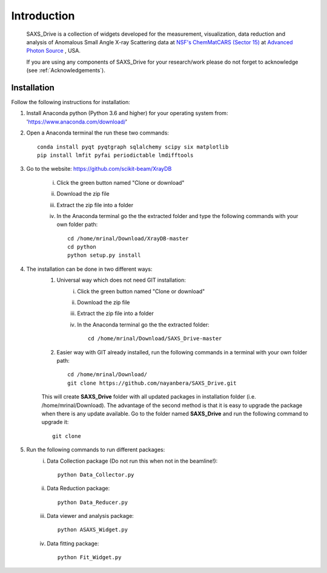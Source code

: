 .. _Introduction:

Introduction
============
    SAXS_Drive is a collection of widgets developed for the measurement, visualization, data reduction and analysis
    of Anomalous Small Angle X-ray Scattering data at `NSF's ChemMatCARS (Sector 15) <https://chemmatcars.uchicago.edu/>`_  at `Advanced Photon Source <https://www.aps.anl.gov/>`_ , USA.

    If you are using any components of SAXS_Drive for your research/work please do not forget to acknowledge (see :ref:`Acknowledgements`).

.. _Installation:

Installation
************
Follow the following instructions for installation:

1) Install Anaconda python (Python 3.6 and higher) for your operating system from: 'https://www.anaconda.com/download/'
2) Open a Anaconda terminal the run these two commands::

    conda install pyqt pyqtgraph sqlalchemy scipy six matplotlib
    pip install lmfit pyfai periodictable lmdifftools

3) Go to the website: https://github.com/scikit-beam/XrayDB

	i) Click the green button named "Clone or download"
	ii) Download the zip file
	iii) Extract the zip file into a folder
	iv) In the Anaconda terminal go the the extracted folder and type the following commands with your own folder path::

   		cd /home/mrinal/Download/XrayDB-master
   		cd python
   		python setup.py install

4) The installation can be done in two different ways:
    1. Universal way which does not need GIT installation:
	    i) Click the green button named "Clone or download"
	    ii) Download the zip file
   	    iii) Extract the zip file into a folder
   	    iv) In the Anaconda terminal go the the extracted folder::

   	            cd /home/mrinal/Download/SAXS_Drive-master

    2. Easier way with GIT already installed, run the following commands in a terminal with your own folder path::

            cd /home/mrinal/Download/
            git clone https://github.com/nayanbera/SAXS_Drive.git

    This will create **SAXS_Drive** folder with all updated packages in installation folder (i.e. /home/mrinal/Download). The advantage of the second method is that it is easy to upgrade the package when there is any update available. Go to the folder named **SAXS_Drive** and run the following command to upgrade it::

        git clone

5) Run the following commands to run different packages:
    i) Data Collection package (Do not run this when not in the beamline!)::

         python Data_Collector.py

    ii) Data Reduction package::

         python Data_Reducer.py

    iii) Data viewer and analysis package::

             python ASAXS_Widget.py

    iv) Data fitting package::

         python Fit_Widget.py

